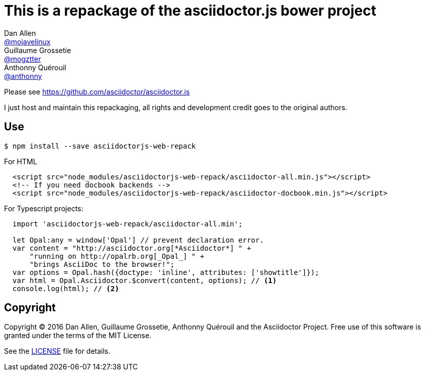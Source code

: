 # This is a repackage of the asciidoctor.js bower project
Dan Allen <https://github.com/mojavelinux[@mojavelinux]>; Guillaume Grossetie <https://github.com/mogztter[@mogztter]>; Anthonny Quérouil <https://github.com/anthonny[@anthonny]>
:idprefix:
:idseparator: -
:uri-nodejs: http://nodejs.org
:uri-opal: http://opalrb.org
:uri-repo: https://github.com/asciidoctor/asciidoctor.js
:uri-freesoftware: https://www.gnu.org/philosophy/free-sw.html
:uri-rel-file-base: link:
:uri-contribute: {uri-rel-file-base}CONTRIBUTING.adoc
:uri-user-manual: {uri-rel-file-base}manual.adoc
:license: {uri-repo}/blob/master/LICENSE
:experimental:
:endash:


Please see https://github.com/asciidoctor/asciidoctor.js[^]

I just host and maintain this repackaging, all rights and development credit goes to the original authors.

## Use

    $ npm install --save asciidoctorjs-web-repack

For HTML
```html
  <script src="node_modules/asciidoctorjs-web-repack/asciidoctor-all.min.js"></script>
  <!-- If you need docbook backends -->
  <script src="node_modules/asciidoctorjs-web-repack/asciidoctor-docbook.min.js"></script>
```

For Typescript projects:

```js
  import 'asciidoctorjs-web-repack/asciidoctor-all.min';

  let Opal:any = window['Opal'] // prevent declaration error.
  var content = "http://asciidoctor.org[*Asciidoctor*] " +
      "running on http://opalrb.org[_Opal_] " +
      "brings AsciiDoc to the browser!";
  var options = Opal.hash({doctype: 'inline', attributes: ['showtitle']});
  var html = Opal.Asciidoctor.$convert(content, options); // <1>
  console.log(html); // <2>

```

## Copyright

Copyright (C) 2016 Dan Allen, Guillaume Grossetie, Anthonny Quérouil and the Asciidoctor Project.
Free use of this software is granted under the terms of the MIT License.

See the {LICENSE}[LICENSE] file for details.
